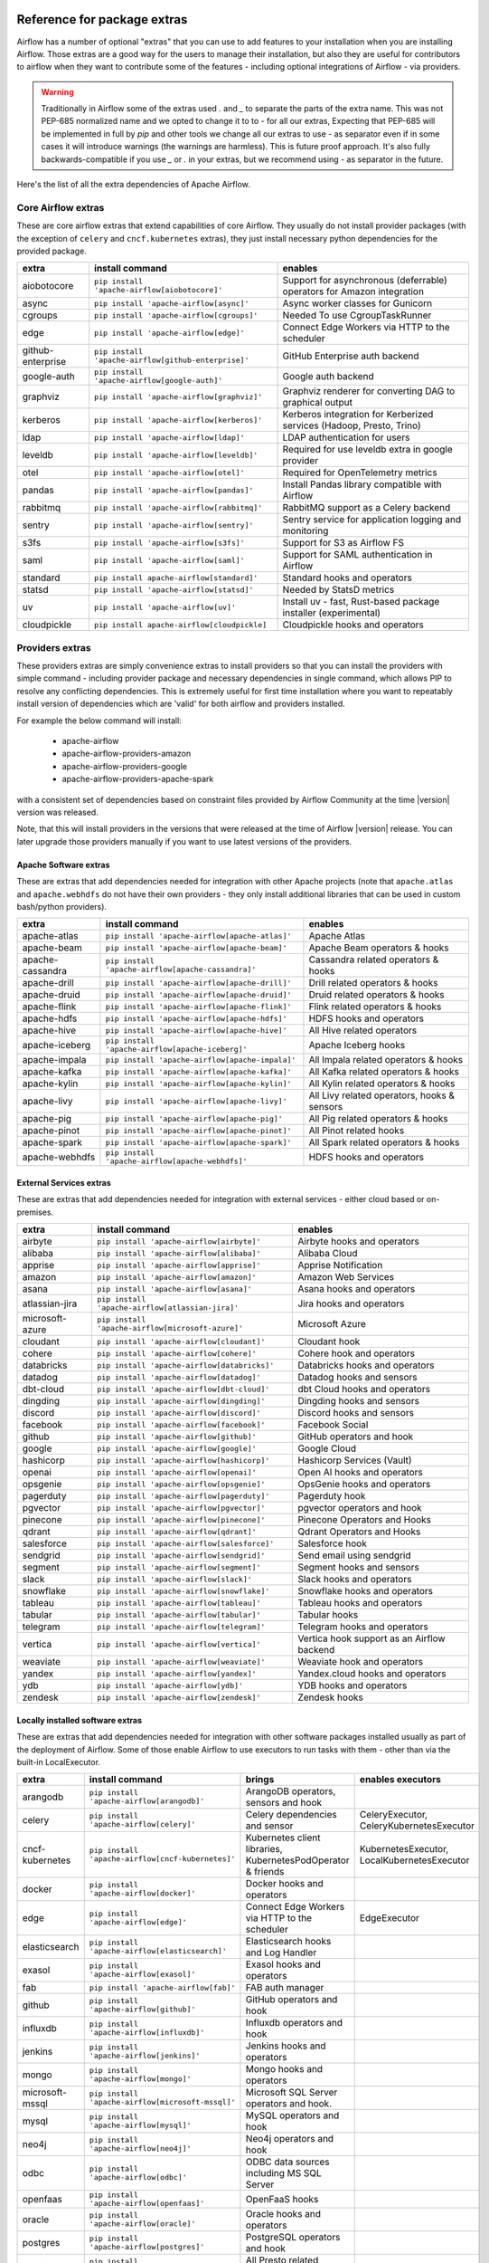  .. Licensed to the Apache Software Foundation (ASF) under one
    or more contributor license agreements.  See the NOTICE file
    distributed with this work for additional information
    regarding copyright ownership.  The ASF licenses this file
    to you under the Apache License, Version 2.0 (the
    "License"); you may not use this file except in compliance
    with the License.  You may obtain a copy of the License at

 ..   http://www.apache.org/licenses/LICENSE-2.0

 .. Unless required by applicable law or agreed to in writing,
    software distributed under the License is distributed on an
    "AS IS" BASIS, WITHOUT WARRANTIES OR CONDITIONS OF ANY
    KIND, either express or implied.  See the License for the
    specific language governing permissions and limitations
    under the License.

Reference for package extras
''''''''''''''''''''''''''''

Airflow has a number of optional "extras" that you can use to add features to your installation when you
are installing Airflow. Those extras are a good way for the users to manage their installation, but also
they are useful for contributors to airflow when they want to contribute some of the features - including
optional integrations of Airflow - via providers.

.. warning::

    Traditionally in Airflow some of the extras used `.` and `_` to separate the parts of the extra name.
    This was not PEP-685 normalized name and we opted to change it to to `-` for all our extras, Expecting that
    PEP-685 will be implemented in full by `pip` and other tools we change all our extras to use `-` as
    separator even if in some cases it will introduce warnings (the warnings are harmless). This is future
    proof approach. It's also fully backwards-compatible if you use `_` or `.` in your extras, but we
    recommend using `-` as separator in the future.


Here's the list of all the extra dependencies of Apache Airflow.

Core Airflow extras
-------------------

These are core airflow extras that extend capabilities of core Airflow. They usually do not install provider
packages (with the exception of ``celery`` and ``cncf.kubernetes`` extras), they just install necessary
python dependencies for the provided package.

+---------------------+-----------------------------------------------------+----------------------------------------------------------------------------+
| extra               | install command                                     | enables                                                                    |
+=====================+=====================================================+============================================================================+
| aiobotocore         | ``pip install 'apache-airflow[aiobotocore]'``       | Support for asynchronous (deferrable) operators for Amazon integration     |
+---------------------+-----------------------------------------------------+----------------------------------------------------------------------------+
| async               | ``pip install 'apache-airflow[async]'``             | Async worker classes for Gunicorn                                          |
+---------------------+-----------------------------------------------------+----------------------------------------------------------------------------+
| cgroups             | ``pip install 'apache-airflow[cgroups]'``           | Needed To use CgroupTaskRunner                                             |
+---------------------+-----------------------------------------------------+----------------------------------------------------------------------------+
| edge                | ``pip install 'apache-airflow[edge]'``              | Connect Edge Workers via HTTP to the scheduler                             |
+---------------------+-----------------------------------------------------+----------------------------------------------------------------------------+
| github-enterprise   | ``pip install 'apache-airflow[github-enterprise]'`` | GitHub Enterprise auth backend                                             |
+---------------------+-----------------------------------------------------+----------------------------------------------------------------------------+
| google-auth         | ``pip install 'apache-airflow[google-auth]'``       | Google auth backend                                                        |
+---------------------+-----------------------------------------------------+----------------------------------------------------------------------------+
| graphviz            | ``pip install 'apache-airflow[graphviz]'``          | Graphviz renderer for converting DAG to graphical output                   |
+---------------------+-----------------------------------------------------+----------------------------------------------------------------------------+
| kerberos            | ``pip install 'apache-airflow[kerberos]'``          | Kerberos integration for Kerberized services (Hadoop, Presto, Trino)       |
+---------------------+-----------------------------------------------------+----------------------------------------------------------------------------+
| ldap                | ``pip install 'apache-airflow[ldap]'``              | LDAP authentication for users                                              |
+---------------------+-----------------------------------------------------+----------------------------------------------------------------------------+
| leveldb             | ``pip install 'apache-airflow[leveldb]'``           | Required for use leveldb extra in google provider                          |
+---------------------+-----------------------------------------------------+----------------------------------------------------------------------------+
| otel                | ``pip install 'apache-airflow[otel]'``              | Required for OpenTelemetry metrics                                         |
+---------------------+-----------------------------------------------------+----------------------------------------------------------------------------+
| pandas              | ``pip install 'apache-airflow[pandas]'``            | Install Pandas library compatible with Airflow                             |
+---------------------+-----------------------------------------------------+----------------------------------------------------------------------------+
| rabbitmq            | ``pip install 'apache-airflow[rabbitmq]'``          | RabbitMQ support as a Celery backend                                       |
+---------------------+-----------------------------------------------------+----------------------------------------------------------------------------+
| sentry              | ``pip install 'apache-airflow[sentry]'``            | Sentry service for application logging and monitoring                      |
+---------------------+-----------------------------------------------------+----------------------------------------------------------------------------+
| s3fs                | ``pip install 'apache-airflow[s3fs]'``              | Support for S3 as Airflow FS                                               |
+---------------------+-----------------------------------------------------+----------------------------------------------------------------------------+
| saml                | ``pip install 'apache-airflow[saml]'``              | Support for SAML authentication in Airflow                                 |
+---------------------+-----------------------------------------------------+----------------------------------------------------------------------------+
| standard            | ``pip install apache-airflow[standard]'``           | Standard hooks and operators                                               |
+---------------------+-----------------------------------------------------+----------------------------------------------------------------------------+
| statsd              | ``pip install 'apache-airflow[statsd]'``            | Needed by StatsD metrics                                                   |
+---------------------+-----------------------------------------------------+----------------------------------------------------------------------------+
| uv                  | ``pip install 'apache-airflow[uv]'``                | Install uv - fast, Rust-based package installer (experimental)             |
+---------------------+-----------------------------------------------------+----------------------------------------------------------------------------+
| cloudpickle         | ``pip install apache-airflow[cloudpickle]``         | Cloudpickle hooks and operators                                            |
+---------------------+-----------------------------------------------------+----------------------------------------------------------------------------+


Providers extras
----------------

These providers extras are simply convenience extras to install providers so that you can install the providers with simple command - including
provider package and necessary dependencies in single command, which allows PIP to resolve any conflicting dependencies. This is extremely useful
for first time installation where you want to repeatably install version of dependencies which are 'valid' for both airflow and providers installed.

For example the below command will install:

  * apache-airflow
  * apache-airflow-providers-amazon
  * apache-airflow-providers-google
  * apache-airflow-providers-apache-spark

with a consistent set of dependencies based on constraint files provided by Airflow Community at the time |version| version was released.

.. code-block:: bash
    :substitutions:

    pip install apache-airflow[google,amazon,apache-spark]==|version| \
      --constraint "https://raw.githubusercontent.com/apache/airflow/constraints-|version|/constraints-3.9.txt"

Note, that this will install providers in the versions that were released at the time of Airflow |version| release. You can later
upgrade those providers manually if you want to use latest versions of the providers.


Apache Software extras
======================

These are extras that add dependencies needed for integration with other Apache projects (note that ``apache.atlas`` and
``apache.webhdfs`` do not have their own providers - they only install additional libraries that can be used in
custom bash/python providers).

+---------------------+-----------------------------------------------------+------------------------------------------------+
| extra               | install command                                     | enables                                        |
+=====================+=====================================================+================================================+
| apache-atlas        | ``pip install 'apache-airflow[apache-atlas]'``      | Apache Atlas                                   |
+---------------------+-----------------------------------------------------+------------------------------------------------+
| apache-beam         | ``pip install 'apache-airflow[apache-beam]'``       | Apache Beam operators & hooks                  |
+---------------------+-----------------------------------------------------+------------------------------------------------+
| apache-cassandra    | ``pip install 'apache-airflow[apache-cassandra]'``  | Cassandra related operators & hooks            |
+---------------------+-----------------------------------------------------+------------------------------------------------+
| apache-drill        | ``pip install 'apache-airflow[apache-drill]'``      | Drill related operators & hooks                |
+---------------------+-----------------------------------------------------+------------------------------------------------+
| apache-druid        | ``pip install 'apache-airflow[apache-druid]'``      | Druid related operators & hooks                |
+---------------------+-----------------------------------------------------+------------------------------------------------+
| apache-flink        | ``pip install 'apache-airflow[apache-flink]'``      | Flink related operators & hooks                |
+---------------------+-----------------------------------------------------+------------------------------------------------+
| apache-hdfs         | ``pip install 'apache-airflow[apache-hdfs]'``       | HDFS hooks and operators                       |
+---------------------+-----------------------------------------------------+------------------------------------------------+
| apache-hive         | ``pip install 'apache-airflow[apache-hive]'``       | All Hive related operators                     |
+---------------------+-----------------------------------------------------+------------------------------------------------+
| apache-iceberg      | ``pip install 'apache-airflow[apache-iceberg]'``    | Apache Iceberg hooks                           |
+---------------------+-----------------------------------------------------+------------------------------------------------+
| apache-impala       | ``pip install 'apache-airflow[apache-impala]'``     | All Impala related operators & hooks           |
+---------------------+-----------------------------------------------------+------------------------------------------------+
| apache-kafka        | ``pip install 'apache-airflow[apache-kafka]'``      | All Kafka related operators & hooks            |
+---------------------+-----------------------------------------------------+------------------------------------------------+
| apache-kylin        | ``pip install 'apache-airflow[apache-kylin]'``      | All Kylin related operators & hooks            |
+---------------------+-----------------------------------------------------+------------------------------------------------+
| apache-livy         | ``pip install 'apache-airflow[apache-livy]'``       | All Livy related operators, hooks & sensors    |
+---------------------+-----------------------------------------------------+------------------------------------------------+
| apache-pig          | ``pip install 'apache-airflow[apache-pig]'``        | All Pig related operators & hooks              |
+---------------------+-----------------------------------------------------+------------------------------------------------+
| apache-pinot        | ``pip install 'apache-airflow[apache-pinot]'``      | All Pinot related hooks                        |
+---------------------+-----------------------------------------------------+------------------------------------------------+
| apache-spark        | ``pip install 'apache-airflow[apache-spark]'``      | All Spark related operators & hooks            |
+---------------------+-----------------------------------------------------+------------------------------------------------+
| apache-webhdfs      | ``pip install 'apache-airflow[apache-webhdfs]'``    | HDFS hooks and operators                       |
+---------------------+-----------------------------------------------------+------------------------------------------------+

External Services extras
========================

These are extras that add dependencies needed for integration with external services - either cloud based or on-premises.

+---------------------+-----------------------------------------------------+-----------------------------------------------------+
| extra               | install command                                     | enables                                             |
+=====================+=====================================================+=====================================================+
| airbyte             | ``pip install 'apache-airflow[airbyte]'``           | Airbyte hooks and operators                         |
+---------------------+-----------------------------------------------------+-----------------------------------------------------+
| alibaba             | ``pip install 'apache-airflow[alibaba]'``           | Alibaba Cloud                                       |
+---------------------+-----------------------------------------------------+-----------------------------------------------------+
| apprise             | ``pip install 'apache-airflow[apprise]'``           | Apprise Notification                                |
+---------------------+-----------------------------------------------------+-----------------------------------------------------+
| amazon              | ``pip install 'apache-airflow[amazon]'``            | Amazon Web Services                                 |
+---------------------+-----------------------------------------------------+-----------------------------------------------------+
| asana               | ``pip install 'apache-airflow[asana]'``             | Asana hooks and operators                           |
+---------------------+-----------------------------------------------------+-----------------------------------------------------+
| atlassian-jira      | ``pip install 'apache-airflow[atlassian-jira]'``    | Jira hooks and operators                            |
+---------------------+-----------------------------------------------------+-----------------------------------------------------+
| microsoft-azure     | ``pip install 'apache-airflow[microsoft-azure]'``   | Microsoft Azure                                     |
+---------------------+-----------------------------------------------------+-----------------------------------------------------+
| cloudant            | ``pip install 'apache-airflow[cloudant]'``          | Cloudant hook                                       |
+---------------------+-----------------------------------------------------+-----------------------------------------------------+
| cohere              | ``pip install 'apache-airflow[cohere]'``            | Cohere hook and operators                           |
+---------------------+-----------------------------------------------------+-----------------------------------------------------+
| databricks          | ``pip install 'apache-airflow[databricks]'``        | Databricks hooks and operators                      |
+---------------------+-----------------------------------------------------+-----------------------------------------------------+
| datadog             | ``pip install 'apache-airflow[datadog]'``           | Datadog hooks and sensors                           |
+---------------------+-----------------------------------------------------+-----------------------------------------------------+
| dbt-cloud           | ``pip install 'apache-airflow[dbt-cloud]'``         | dbt Cloud hooks and operators                       |
+---------------------+-----------------------------------------------------+-----------------------------------------------------+
| dingding            | ``pip install 'apache-airflow[dingding]'``          | Dingding hooks and sensors                          |
+---------------------+-----------------------------------------------------+-----------------------------------------------------+
| discord             | ``pip install 'apache-airflow[discord]'``           | Discord hooks and sensors                           |
+---------------------+-----------------------------------------------------+-----------------------------------------------------+
| facebook            | ``pip install 'apache-airflow[facebook]'``          | Facebook Social                                     |
+---------------------+-----------------------------------------------------+-----------------------------------------------------+
| github              | ``pip install 'apache-airflow[github]'``            | GitHub operators and hook                           |
+---------------------+-----------------------------------------------------+-----------------------------------------------------+
| google              | ``pip install 'apache-airflow[google]'``            | Google Cloud                                        |
+---------------------+-----------------------------------------------------+-----------------------------------------------------+
| hashicorp           | ``pip install 'apache-airflow[hashicorp]'``         | Hashicorp Services (Vault)                          |
+---------------------+-----------------------------------------------------+-----------------------------------------------------+
| openai              | ``pip install 'apache-airflow[openai]'``            | Open AI hooks and operators                         |
+---------------------+-----------------------------------------------------+-----------------------------------------------------+
| opsgenie            | ``pip install 'apache-airflow[opsgenie]'``          | OpsGenie hooks and operators                        |
+---------------------+-----------------------------------------------------+-----------------------------------------------------+
| pagerduty           | ``pip install 'apache-airflow[pagerduty]'``         | Pagerduty hook                                      |
+---------------------+-----------------------------------------------------+-----------------------------------------------------+
| pgvector            | ``pip install 'apache-airflow[pgvector]'``          | pgvector operators and hook                         |
+---------------------+-----------------------------------------------------+-----------------------------------------------------+
| pinecone            | ``pip install 'apache-airflow[pinecone]'``          | Pinecone Operators and Hooks                        |
+---------------------+-----------------------------------------------------+-----------------------------------------------------+
| qdrant              | ``pip install 'apache-airflow[qdrant]'``            | Qdrant Operators and Hooks                          |
+---------------------+-----------------------------------------------------+-----------------------------------------------------+
| salesforce          | ``pip install 'apache-airflow[salesforce]'``        | Salesforce hook                                     |
+---------------------+-----------------------------------------------------+-----------------------------------------------------+
| sendgrid            | ``pip install 'apache-airflow[sendgrid]'``          | Send email using sendgrid                           |
+---------------------+-----------------------------------------------------+-----------------------------------------------------+
| segment             | ``pip install 'apache-airflow[segment]'``           | Segment hooks and sensors                           |
+---------------------+-----------------------------------------------------+-----------------------------------------------------+
| slack               | ``pip install 'apache-airflow[slack]'``             | Slack hooks and operators                           |
+---------------------+-----------------------------------------------------+-----------------------------------------------------+
| snowflake           | ``pip install 'apache-airflow[snowflake]'``         | Snowflake hooks and operators                       |
+---------------------+-----------------------------------------------------+-----------------------------------------------------+
| tableau             | ``pip install 'apache-airflow[tableau]'``           | Tableau hooks and operators                         |
+---------------------+-----------------------------------------------------+-----------------------------------------------------+
| tabular             | ``pip install 'apache-airflow[tabular]'``           | Tabular hooks                                       |
+---------------------+-----------------------------------------------------+-----------------------------------------------------+
| telegram            | ``pip install 'apache-airflow[telegram]'``          | Telegram hooks and operators                        |
+---------------------+-----------------------------------------------------+-----------------------------------------------------+
| vertica             | ``pip install 'apache-airflow[vertica]'``           | Vertica hook support as an Airflow backend          |
+---------------------+-----------------------------------------------------+-----------------------------------------------------+
| weaviate            | ``pip install 'apache-airflow[weaviate]'``          | Weaviate hook and operators                         |
+---------------------+-----------------------------------------------------+-----------------------------------------------------+
| yandex              | ``pip install 'apache-airflow[yandex]'``            | Yandex.cloud hooks and operators                    |
+---------------------+-----------------------------------------------------+-----------------------------------------------------+
| ydb                 | ``pip install 'apache-airflow[ydb]'``               | YDB hooks and operators                             |
+---------------------+-----------------------------------------------------+-----------------------------------------------------+
| zendesk             | ``pip install 'apache-airflow[zendesk]'``           | Zendesk hooks                                       |
+---------------------+-----------------------------------------------------+-----------------------------------------------------+

Locally installed software extras
=================================

These are extras that add dependencies needed for integration with other software packages installed usually as part of the deployment of Airflow.
Some of those enable Airflow to use executors to run tasks with them - other than via the built-in LocalExecutor.

+---------------------+-----------------------------------------------------+-----------------------------------------------------------------+----------------------------------------------+
| extra               | install command                                     | brings                                                          | enables executors                            |
+=====================+=====================================================+=================================================================+==============================================+
| arangodb            | ``pip install 'apache-airflow[arangodb]'``          | ArangoDB operators, sensors and hook                            |                                              |
+---------------------+-----------------------------------------------------+-----------------------------------------------------------------+----------------------------------------------+
| celery              | ``pip install 'apache-airflow[celery]'``            | Celery dependencies and sensor                                  | CeleryExecutor, CeleryKubernetesExecutor     |
+---------------------+-----------------------------------------------------+-----------------------------------------------------------------+----------------------------------------------+
| cncf-kubernetes     | ``pip install 'apache-airflow[cncf-kubernetes]'``   | Kubernetes client libraries, KubernetesPodOperator & friends    | KubernetesExecutor, LocalKubernetesExecutor  |
+---------------------+-----------------------------------------------------+-----------------------------------------------------------------+----------------------------------------------+
| docker              | ``pip install 'apache-airflow[docker]'``            | Docker hooks and operators                                      |                                              |
+---------------------+-----------------------------------------------------+-----------------------------------------------------------------+----------------------------------------------+
| edge                | ``pip install 'apache-airflow[edge]'``              | Connect Edge Workers via HTTP to the scheduler                  | EdgeExecutor                                 |
+---------------------+-----------------------------------------------------+-----------------------------------------------------------------+----------------------------------------------+
| elasticsearch       | ``pip install 'apache-airflow[elasticsearch]'``     | Elasticsearch hooks and Log Handler                             |                                              |
+---------------------+-----------------------------------------------------+-----------------------------------------------------------------+----------------------------------------------+
| exasol              | ``pip install 'apache-airflow[exasol]'``            | Exasol hooks and operators                                      |                                              |
+---------------------+-----------------------------------------------------+-----------------------------------------------------------------+----------------------------------------------+
| fab                 | ``pip install 'apache-airflow[fab]'``               | FAB auth manager                                                |                                              |
+---------------------+-----------------------------------------------------+-----------------------------------------------------------------+----------------------------------------------+
| github              | ``pip install 'apache-airflow[github]'``            | GitHub operators and hook                                       |                                              |
+---------------------+-----------------------------------------------------+-----------------------------------------------------------------+----------------------------------------------+
| influxdb            | ``pip install 'apache-airflow[influxdb]'``          | Influxdb operators and hook                                     |                                              |
+---------------------+-----------------------------------------------------+-----------------------------------------------------------------+----------------------------------------------+
| jenkins             | ``pip install 'apache-airflow[jenkins]'``           | Jenkins hooks and operators                                     |                                              |
+---------------------+-----------------------------------------------------+-----------------------------------------------------------------+----------------------------------------------+
| mongo               | ``pip install 'apache-airflow[mongo]'``             | Mongo hooks and operators                                       |                                              |
+---------------------+-----------------------------------------------------+-----------------------------------------------------------------+----------------------------------------------+
| microsoft-mssql     | ``pip install 'apache-airflow[microsoft-mssql]'``   | Microsoft SQL Server operators and hook.                        |                                              |
+---------------------+-----------------------------------------------------+-----------------------------------------------------------------+----------------------------------------------+
| mysql               | ``pip install 'apache-airflow[mysql]'``             | MySQL operators and hook                                        |                                              |
+---------------------+-----------------------------------------------------+-----------------------------------------------------------------+----------------------------------------------+
| neo4j               | ``pip install 'apache-airflow[neo4j]'``             | Neo4j operators and hook                                        |                                              |
+---------------------+-----------------------------------------------------+-----------------------------------------------------------------+----------------------------------------------+
| odbc                | ``pip install 'apache-airflow[odbc]'``              | ODBC data sources including MS SQL Server                       |                                              |
+---------------------+-----------------------------------------------------+-----------------------------------------------------------------+----------------------------------------------+
| openfaas            | ``pip install 'apache-airflow[openfaas]'``          | OpenFaaS hooks                                                  |                                              |
+---------------------+-----------------------------------------------------+-----------------------------------------------------------------+----------------------------------------------+
| oracle              | ``pip install 'apache-airflow[oracle]'``            | Oracle hooks and operators                                      |                                              |
+---------------------+-----------------------------------------------------+-----------------------------------------------------------------+----------------------------------------------+
| postgres            | ``pip install 'apache-airflow[postgres]'``          | PostgreSQL operators and hook                                   |                                              |
+---------------------+-----------------------------------------------------+-----------------------------------------------------------------+----------------------------------------------+
| presto              | ``pip install 'apache-airflow[presto]'``            | All Presto related operators & hooks                            |                                              |
+---------------------+-----------------------------------------------------+-----------------------------------------------------------------+----------------------------------------------+
| redis               | ``pip install 'apache-airflow[redis]'``             | Redis hooks and sensors                                         |                                              |
+---------------------+-----------------------------------------------------+-----------------------------------------------------------------+----------------------------------------------+
| samba               | ``pip install 'apache-airflow[samba]'``             | Samba hooks and operators                                       |                                              |
+---------------------+-----------------------------------------------------+-----------------------------------------------------------------+----------------------------------------------+
| singularity         | ``pip install 'apache-airflow[singularity]'``       | Singularity container operator                                  |                                              |
+---------------------+-----------------------------------------------------+-----------------------------------------------------------------+----------------------------------------------+
| teradata            | ``pip install 'apache-airflow[teradata]'``          | Teradata hooks and operators                                    |                                              |
+---------------------+-----------------------------------------------------+-----------------------------------------------------------------+----------------------------------------------+
| trino               | ``pip install 'apache-airflow[trino]'``             | All Trino related operators & hooks                             |                                              |
+---------------------+-----------------------------------------------------+-----------------------------------------------------------------+----------------------------------------------+


Other extras
============

These are extras that provide support for integration with external systems via some - usually - standard protocols.

The entries with ``*`` in the ``Preinstalled`` column indicate that those extras (providers) are always
pre-installed when Airflow is installed.


+---------------------+-----------------------------------------------------+--------------------------------------+--------------+
| extra               | install command                                     | enables                              | Preinstalled |
+=====================+=====================================================+======================================+==============+
| common-compat       | ``pip install 'apache-airflow[common-compat]'``     | Compatibility code for old Airflow   |              |
+---------------------+-----------------------------------------------------+--------------------------------------+--------------+
| common-io           | ``pip install 'apache-airflow[common-io]'``         | Core IO Operators                    |              |
+---------------------+-----------------------------------------------------+--------------------------------------+--------------+
| common-messaging    | ``pip install 'apache-airflow[common-messaging]'``  | Core Messaging Operators             |              |
+---------------------+-----------------------------------------------------+--------------------------------------+--------------+
| common-sql          | ``pip install 'apache-airflow[common-sql]'``        | Core SQL Operators                   |      *       |
+---------------------+-----------------------------------------------------+--------------------------------------+--------------+
| ftp                 | ``pip install 'apache-airflow[ftp]'``               | FTP hooks and operators              |      *       |
+---------------------+-----------------------------------------------------+--------------------------------------+--------------+
| grpc                | ``pip install 'apache-airflow[grpc]'``              | Grpc hooks and operators             |              |
+---------------------+-----------------------------------------------------+--------------------------------------+--------------+
| http                | ``pip install 'apache-airflow[http]'``              | HTTP hooks, operators and sensors    |      *       |
+---------------------+-----------------------------------------------------+--------------------------------------+--------------+
| imap                | ``pip install 'apache-airflow[imap]'``              | IMAP hooks and sensors               |      *       |
+---------------------+-----------------------------------------------------+--------------------------------------+--------------+
| jdbc                | ``pip install 'apache-airflow[jdbc]'``              | JDBC hooks and operators             |              |
+---------------------+-----------------------------------------------------+--------------------------------------+--------------+
| microsoft-psrp      | ``pip install 'apache-airflow[microsoft-psrp]'``    | PSRP hooks and operators             |              |
+---------------------+-----------------------------------------------------+--------------------------------------+--------------+
| microsoft-winrm     | ``pip install 'apache-airflow[microsoft-winrm]'``   | WinRM hooks and operators            |              |
+---------------------+-----------------------------------------------------+--------------------------------------+--------------+
| openlineage         | ``pip install 'apache-airflow[openlineage]'``       | Sending OpenLineage events           |              |
+---------------------+-----------------------------------------------------+--------------------------------------+--------------+
| opensearch          | ``pip install 'apache-airflow[opensearch]'``        | Opensearch hooks and operators       |              |
+---------------------+-----------------------------------------------------+--------------------------------------+--------------+
| papermill           | ``pip install 'apache-airflow[papermill]'``         | Papermill hooks and operators        |              |
+---------------------+-----------------------------------------------------+--------------------------------------+--------------+
| sftp                | ``pip install 'apache-airflow[sftp]'``              | SFTP hooks, operators and sensors    |              |
+---------------------+-----------------------------------------------------+--------------------------------------+--------------+
| smtp                | ``pip install 'apache-airflow[smtp]'``              | SMTP hooks and operators             |              |
+---------------------+-----------------------------------------------------+--------------------------------------+--------------+
| sqlite              | ``pip install 'apache-airflow[sqlite]'``            | SQLite hooks and operators           |      *       |
+---------------------+-----------------------------------------------------+--------------------------------------+--------------+
| ssh                 | ``pip install 'apache-airflow[ssh]'``               | SSH hooks and operators              |              |
+---------------------+-----------------------------------------------------+--------------------------------------+--------------+

Doc extras
==========

Those are the extras that are needed to generated documentation for Airflow. This is used for development time only

+---------------------+-----------------------------------------------------+------------------------------------------------------------------------+
| extra               | install command                                     | enables                                                                |
+=====================+=====================================================+========================================================================+
| doc                 | ``pip install -e '.[doc]'``                         | Packages needed to build docs (included in ``devel``)                  |
+---------------------+-----------------------------------------------------+------------------------------------------------------------------------+
| doc-gen             | ``pip install -e '.[doc-gen]'``                     | Packages needed to generate er diagrams (included in ``devel-all``)    |
+---------------------+-----------------------------------------------------+------------------------------------------------------------------------+
